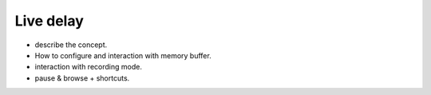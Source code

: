Live delay
==========

- describe the concept.
- How to configure and interaction with memory buffer.
- interaction with recording mode.
- pause & browse + shortcuts.

